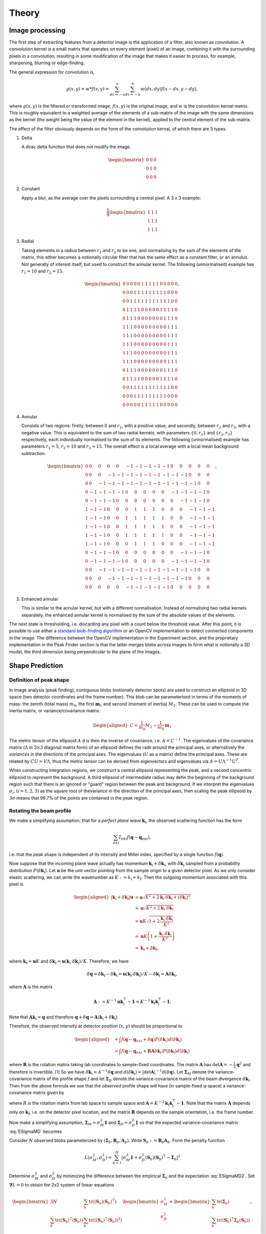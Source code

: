 .. _theory:

Theory
========

.. _peak-finding:

Image processing
----------------

The first step of extracting features from a detector image is the application
of a filter, also known as convolution. A convolution kernel is a small matrix
that operates on every element (pixel) of an image, combining it with the
surrounding pixels in a convolution, resulting in some modification of the image
that makes it easier to process, for example, sharpening, blurring or
edge-finding.

The general expression for convolution is,

.. math::

   g(x, y) = w * f(x, y) = \sum^a_{dx=-a}\sum^b_{dx=-b}w(dx, dy)f(x-dx, y-dy),

where :math:`g(x, y)` is the filtered or transformed image, :math:`f(x, y)` is
the original image, and :math:`w` is the convolution kernel matrix. This is
roughly equivalent to a weighted average of the elements of a sub-matrix of the
image with the same dimensions as the kernel (the weight being the value of the
element in the kernel), applied to the central element of the sub-matrix.

The effect of the filter obviously depends on the form of the convolution
kernal, of which there are 5 types.

1. Delta

   A dirac delta function that does not modify the image.

.. math::

   \begin{bmatrix}
   0 & 0 & 0 \\
   0 & 1 & 0 \\
   0 & 0 & 0
   \end{bmatrix}


2. Constant

   Apply a blur, as the average over the pixels surrounding a central pixel. A 3
   x 3 example:

.. math::

   \frac{1}{9}
   \begin{bmatrix}
   1 & 1 & 1 \\
   1 & 1 & 1 \\
   1 & 1 & 1
   \end{bmatrix}

3. Radial

   Taking elements in a radius between :math:`r_1` and :math:`r_2` to be one,
   and normalising by the sum of the elements of the matrix, this either becomes
   a notionally circular filter that has the same effect as a constant filter,
   or an annulus. Not generally of interest itself, but used to construct the
   annular kernel. The following (unnormalised) example has :math:`r_1 = 10` and
   :math:`r_2 =
   15`.

.. math::

  \begin{bmatrix}
  0 & 0 & 0 & 0 & 0 & 1 & 1 & 1 & 1 & 1 & 0 & 0 & 0 & 0 & 0 \\
  0 & 0 & 0 & 1 & 1 & 1 & 1 & 1 & 1 & 1 & 1 & 1 & 0 & 0 & 0 \\
  0 & 0 & 1 & 1 & 1 & 1 & 1 & 1 & 1 & 1 & 1 & 1 & 1 & 0 & 0 \\
  0 & 1 & 1 & 1 & 1 & 0 & 0 & 0 & 0 & 0 & 1 & 1 & 1 & 1 & 0 \\
  0 & 1 & 1 & 1 & 0 & 0 & 0 & 0 & 0 & 0 & 0 & 1 & 1 & 1 & 0 \\
  1 & 1 & 1 & 0 & 0 & 0 & 0 & 0 & 0 & 0 & 0 & 0 & 1 & 1 & 1 \\
  1 & 1 & 1 & 0 & 0 & 0 & 0 & 0 & 0 & 0 & 0 & 0 & 1 & 1 & 1 \\
  1 & 1 & 1 & 0 & 0 & 0 & 0 & 0 & 0 & 0 & 0 & 0 & 1 & 1 & 1 \\
  1 & 1 & 1 & 0 & 0 & 0 & 0 & 0 & 0 & 0 & 0 & 0 & 1 & 1 & 1 \\
  1 & 1 & 1 & 0 & 0 & 0 & 0 & 0 & 0 & 0 & 0 & 0 & 1 & 1 & 1 \\
  0 & 1 & 1 & 1 & 0 & 0 & 0 & 0 & 0 & 0 & 0 & 1 & 1 & 1 & 0 \\
  0 & 1 & 1 & 1 & 1 & 0 & 0 & 0 & 0 & 0 & 1 & 1 & 1 & 1 & 0 \\
  0 & 0 & 1 & 1 & 1 & 1 & 1 & 1 & 1 & 1 & 1 & 1 & 1 & 0 & 0 \\
  0 & 0 & 0 & 1 & 1 & 1 & 1 & 1 & 1 & 1 & 1 & 1 & 0 & 0 & 0 \\
  0 & 0 & 0 & 0 & 0 & 1 & 1 & 1 & 1 & 1 & 0 & 0 & 0 & 0 & 0
  \end{bmatrix},

4. Annular

   Consists of two regions: firstly, between 0 and :math:`r_1`, with a positive
   value, and secondly, between :math:`r_2` and :math:`r_3`, with a negative
   value. This is equivalent to the sum of two radial kernels, with parameters
   :math:`\{0, r_1\}` and :math:`\{r_2, r_3\}` respectively, each individually
   normalised to the sum of its elements. The following (unnormalised) example
   has parameters :math:`r_1 = 5`, :math:`r_2 = 10` and :math:`r_3 = 15`. The
   overall effect is a local average with a local mean background subtraction.

.. math::

  \begin{bmatrix}
  0 & 0 & 0 & 0 & 0 &-1 &-1 &-1 &-1 &-1 & 0 & 0 & 0 & 0 & 0 \\
  0 & 0 & 0 &-1 &-1 &-1 &-1 &-1 &-1 &-1 &-1 &-1 & 0 & 0 & 0 \\
  0 & 0 &-1 &-1 &-1 &-1 &-1 &-1 &-1 &-1 &-1 &-1 &-1 & 0 & 0 \\
  0 &-1 &-1 &-1 &-1 & 0 & 0 & 0 & 0 & 0 &-1 &-1 &-1 &-1 & 0 \\
  0 &-1 &-1 &-1 & 0 & 0 & 0 & 0 & 0 & 0 & 0 &-1 &-1 &-1 & 0 \\
  1 &-1 &-1 & 0 & 0 & 0 & 1 & 1 & 1 & 0 & 0 & 0 &-1 &-1 &-1 \\
  1 &-1 &-1 & 0 & 0 & 1 & 1 & 1 & 1 & 1 & 0 & 0 &-1 &-1 &-1 \\
  1 &-1 &-1 & 0 & 0 & 1 & 1 & 1 & 1 & 1 & 0 & 0 &-1 &-1 &-1 \\
  1 &-1 &-1 & 0 & 0 & 1 & 1 & 1 & 1 & 1 & 0 & 0 &-1 &-1 &-1 \\
  1 &-1 &-1 & 0 & 0 & 0 & 1 & 1 & 1 & 0 & 0 & 0 &-1 &-1 &-1 \\
  0 &-1 &-1 &-1 & 0 & 0 & 0 & 0 & 0 & 0 & 0 &-1 &-1 &-1 & 0 \\
  0 &-1 &-1 &-1 &-1 & 0 & 0 & 0 & 0 & 0 &-1 &-1 &-1 &-1 & 0 \\
  0 & 0 &-1 &-1 &-1 &-1 &-1 &-1 &-1 &-1 &-1 &-1 &-1 & 0 & 0 \\
  0 & 0 & 0 &-1 &-1 &-1 &-1 &-1 &-1 &-1 &-1 &-1 & 0 & 0 & 0 \\
  0 & 0 & 0 & 0 & 0 &-1 &-1 &-1 &-1 &-1 & 0 & 0 & 0 & 0 & 0
  \end{bmatrix},

5. Enhanced annular

   This is similar to the annular kernel, but with a different normalisation.
   Instead of normalising two radial kernels separately, the enhanced annular
   kernel is normalised by the sum of the absolute values of the elements.


The next state is thresholding, i.e. discarding any pixel with a count below the
threshold value. After this point, it is possible to use either a `standard
blob-finding algorithm <https://en.wikipedia.org/wiki/Blob_detection>`_ or an
OpenCV implementation to detect connected components in the image. The
difference between the OpenCV implementation in the Experiment section, and the
proprietary implementation in the Peak Finder section is that the latter merges
blobs across images to form what is notionally a 3D model, the third dimension
being perpendicular to the plane of the images.

.. _peak-prediction:

Shape Prediction
----------------

.. _sec_peakshape:

Definition of peak shape
~~~~~~~~~~~~~~~~~~~~~~~~

In image analysis (peak finding), contiguous blobs (notionally detector spots)
are used to construct an ellipsoid in 3D space (two detector coordinates and the
frame number). This blob can be parameterised in terms of the moments of mass:
the zeroth (total mass) :math:`m_0`, the first :math:`\mathbf{m}_1` and second
(moment of inertia) :math:`M_2`. These can be used to compute the inertia
matrix, or variance/covariance matrix.

.. math::

   \begin{aligned}
   C = \frac{1}{m_0}M_2 - \frac{1}{m_0}\mathbf{m}_1
   \end{aligned}

The metric tensor of the ellipsoid :math:`A` d is then the inverse of
covariance, i.e. :math:`A = C^{-1}`. The eigenvalues of the covariance matrix
(:math:`\Lambda` in :math:`3\times 3` diagonal matrix form) of an ellipsoid
defines the radii around the principal axes, or alternatively the *variances* in
the directions of the principal axes. The eigenvalues (:math:`U` as a matrix)
define the principal axes. These are related by :math:`CU = V\Lambda`, thus the
metric tensor can be derived from eigenvectors and eigenvalues via :math:`A =
U\Lambda^{-1}U^T`.

When constructing integration regions, we construct a central ellipsoid
representing the peak, and a second concentric ellipsoid to represent the
background. A third ellipsoid of intermediate radius may defin the beginning of
the background region such that there is an ignored or "guard" region between
the peak and background. If we interpret the eigenvalues :math:`\sigma_i, (i =
1, 2, 3)` as the square root of thevariance in the direction of the principal
axes, then scaling the peak ellipsoid by :math:`3\sigma` means that 99.7% of the
points are contained in the peak region.

.. _beam_profile:

Rotating the beam profile
~~~~~~~~~~~~~~~~~~~~~~~~~

We make a simplifying assumption, that for a *perfect plane wave*
:math:`{\mathbf{{k}}}_\text{i}`, the observed scattering function has the
form

.. math::

   \sum_{hkl}
   I_{hkl} f({\mathbf{{q}}}- {\mathbf{{q}}}_{hkl}),

\ i.e. that the peak shape is independent of its intensity and Miller
index, specified by a single function :math:`f({\mathbf{{q}}})`.

Now suppose that the incoming plane wave actually has momentum
:math:`{\mathbf{{k}}}_\text{i}+ \delta
{\mathbf{{k}}}_\text{i}`, with :math:`\delta {\mathbf{{k}}}_\text{i}` sampled
from a probability distribution :math:`P(\delta
{\mathbf{{k}}}_\text{i})`. Let :math:`\mathbf{{u}}` be the unit vector pointing
from the sample origin to a given detector pixel. As we only consider
elastic scattering, we can write the wavenumber as
:math:`K:= k_\text{i}= k_\text{f}`. Then the outgoing momentum
associated with this pixel is

.. math::

   \begin{aligned}
     |{\mathbf{{k}}}_\text{i}+ \delta {\mathbf{{k}}}_\text{i}| \mathbf{{u}}&= \mathbf{{u}}\sqrt{K^2 + 2 {\mathbf{{k}}}_\text{i}\cdot \delta {\mathbf{{k}}}_\text{i}+
   (\delta {\mathbf{{k}}}_\text{i})^2 } \\ &\doteq \mathbf{{u}}\sqrt{K^2 + 2 {\mathbf{{k}}}_\text{i}\cdot \delta {\mathbf{{k}}}_\text{i}} \\
   &= \mathbf{{u}}K\sqrt{1+ 2\frac{{\mathbf{{k}}}_\text{i}\cdot \delta {\mathbf{{k}}}_\text{i}}{K^2}} \\ &\doteq \mathbf{{u}}K
   \left(1 + \frac{{\mathbf{{k}}}_\text{i}\cdot \delta {\mathbf{{k}}}_\text{i}}{K^2}\right) \\ &= {\mathbf{{k}}}_\text{f}+ \delta
   {\mathbf{{k}}}_\text{f},\end{aligned}

where :math:`{\mathbf{{k}}}_\text{f}= \mathbf{{u}}K` and
:math:`\delta {\mathbf{{k}}}_\text{f}= \mathbf{{u}}({\mathbf{{k}}}_\text{i}\cdot \delta {\mathbf{{k}}}_\text{i}) /
K`. Therefore, we have

.. math::

   \delta{\mathbf{{q}}}= \delta {\mathbf{{k}}}_\text{f}- \delta {\mathbf{{k}}}_\text{i}= \mathbf{{u}}({\mathbf{{k}}}_\text{i}\cdot \delta {\mathbf{{k}}}_\text{i}) / K
   - \delta {\mathbf{{k}}}_\text{i}= \mathbf{{A}} \delta {\mathbf{{k}}}_\text{i},

where :math:`\mathbf{{A}}` is the matrix

.. math:: \mathbf{{A}} := K^{-1} \mathbf{{u}}{\mathbf{{k}}}_\text{i}^\intercal- \mathbf{{1}} = K^{-2} {\mathbf{{k}}}_\text{f}{\mathbf{{k}}}_\text{i}^\intercal- \mathbf{{1}}.

Note that :math:`\mathbf{{A}} {\mathbf{{k}}}_\text{i}= {\mathbf{{q}}}` and therefore
:math:`{\mathbf{{q}}}+ \delta {\mathbf{{q}}}= \mathbf{{A}}({\mathbf{{k}}}_\text{i}+
\delta {\mathbf{{k}}}_\text{i})`.

Therefore, the observed intensity at detector position :math:`(x,y)`
should be proportional to

.. math::

   \begin{aligned}
     &= \int f({\mathbf{{q}}}- {\mathbf{{q}}}_{hkl} + \delta {\mathbf{{q}}}) P(\delta {\mathbf{{k}}}_\text{i}) d(\delta {\mathbf{{k}}}_\text{i}) \\
     &= \int f({\mathbf{{q}}}- {\mathbf{{q}}}_{hkl} + \mathbf{{R}}\mathbf{{A}} \delta {\mathbf{{k}}}_\text{i}) P(\delta {\mathbf{{k}}}_\text{i}) d(\delta {\mathbf{{k}}}_\text{i})\end{aligned}

where :math:`\mathbf{{R}}` is the rotation matrix taking lab coordinates to
sample-fixed coordinates. The matrix :math:`\mathbf{{A}}` has
:math:`\det \mathbf{{A}} = -\frac{1}{2}{\mathbf{{q}}}^2` and therefore is
invertible. [1]_ So we have
:math:`\delta {\mathbf{{k}}}_\text{i}= A^{-1} \delta {\mathbf{{q}}}` and
:math:`d(\delta {\mathbf{{k}}}_\text{i}) = |\det \mathbf{{A}}|^{-1}
d(\delta {\mathbf{{q}}})`. Let :math:`\mathbf{{\Sigma}}_M` denote the
variance-covariance matrix of the profile shape :math:`f` and let
:math:`\mathbf{{\Sigma}}_D` denote the variance-covariance matrix of the
beam divergence :math:`\delta {\mathbf{{k}}}_\text{i}`. Then from the above
formula we see that the *observed* profile shape will have (in
sample-fixed q-space) a variance-covariance matrix given by

.. math::
     :label: ESigmaMD

     \mathbf{{\Sigma}}_M + \mathbf{{R}} \mathbf{{A}} \mathbf{{\Sigma}}_D \mathbf{{A}}^\intercal\mathbf{{R}}^\intercal,

where :math:`R` is the rotation matrix from lab space to sample space
and :math:`\mathbf{{A}} =
K^{-2} {\mathbf{{k}}}_\text{f}{\mathbf{{k}}}_\text{i}^\intercal- \mathbf{{1}}`. Note
that the matrix :math:`\mathbf{{A}}` depends only on
:math:`{\mathbf{{k}}}_\text{f}`, i.e. on the detector pixel location, and
the matrix :math:`\mathbf{{R}}` depends on the sample orientation, i.e. the
frame number.

Now make a simplifying assumption,
:math:`\mathbf{{\Sigma}}_M = \sigma_M^2 \mathbf{{1}}` and :math:`\mathbf{{\Sigma}}_D
= \sigma_D^2 \mathbf{{1}}` so that the expected variance-covariance matrix
:eq:`ESigmaMD` becomes

.. math::
   :label: ESigmaMD2

     \mathbf{{\Sigma}}(\sigma_M,\sigma_D) = \mathbf{{\Sigma}}_M + \mathbf{{R}} \mathbf{{A}} \mathbf{{A}}^\intercal\mathbf{{R}}^\intercal,

Consider :math:`N` observed blobs parameterized by
:math:`(\mathbf{{\Sigma}}_b, \mathbf{{R}}_b, \mathbf{{A}}_b)`. Write
:math:`\mathbf{{S}}_b:=\mathbf{{R}}_b\mathbf{{A}}_b`. Form the penalty
function

.. math::

   L(\sigma_M^2, \sigma_D^2)
     = \sum_{b=1}^N
       \left|\sigma_M^2\mathbf{{1}} + \sigma_D^2 (\mathbf{{S}}_b)(\mathbf{{S}}_b)^\intercal- \mathbf{{\Sigma}}_b\right|^2

Determine :math:`\sigma_M^2` and :math:`\sigma_D^2` by minimizing the
difference between the empirical :math:`\mathbf{{\Sigma}}_b` and the
expectation :eq:`ESigmaMD2`. Set
:math:`\mathbf{{\nabla }}L = 0` to obtain the 2x2 system of linear equations

.. math::

   \begin{bmatrix}
       3N & \sum_b \mathrm{tr}( (\mathbf{{S}}_b)(\mathbf{{S}}_b)^\intercal) \\
       \sum_b \mathrm{tr}((\mathbf{{S}}_b)^\intercal(\mathbf{{S}}_b)) & \sum_b \mathrm{tr}(((\mathbf{{S}}_b)^\intercal(\mathbf{{S}}_b))^2)
     \end{bmatrix}
     \begin{bmatrix}
       \sigma_M^2 \\
       \sigma_D^2
     \end{bmatrix}
     =
     \begin{bmatrix}
       \sum_b \mathrm{tr}(\mathbf{{\Sigma}}_b) \\
       \sum_b \mathrm{tr}((\mathbf{{S}}_b)^\intercal\mathbf{{\Sigma}}_b (\mathbf{{S}}_b))
     \end{bmatrix},

which is easily solved. One can also solve for the the full covariance
matrices :math:`\mathbf{{\Sigma}}_M, \mathbf{{\Sigma}}_D` via gradient descent,
since the gradient is easily computed analytically. [Here Jonathan says
he tested “this” out in Python, and it seemed to work pretty well, so
the assumptions may be justified. But we ignore whether “this” refers to
the simplified :math:`\mathbf{{\Sigma }}= \sigma^2 \mathbf{{1}}` or to the full
computation with arbitrary :math:`\mathbf{{\Sigma}}`.]

Now, if we work in lab-based q-space, under the simplifying assumptions
above, we find a covariance matrix **TODO: this is notationally wrong
and totally obscure**

.. math:: \mathbf{{\Sigma }}= \sigma_M^2 \mathbf{{1}} + \sigma_D^2 \mathbf{{A}}_b \mathbf{{A}}_b^\intercal

.. _kabschs-coordinate-system-1:

Kabsch’s Coordinate System
~~~~~~~~~~~~~~~~~~~~~~~~~~

In :cite:`t-Kabsch1988` Kabsch introduced a per-peak
coordinate system intented to undo effects from detector geometry. See
also :cite:`t-Kabsch2010` for an updated description of the
coordinates and integration technique. The basis introduced by Kabsch is
the following:

.. math::

   \begin{aligned}
     {\mathbf{{e}}}_1 &= ({\mathbf{{q}}}\times {\mathbf{{k}}}_\text{i}) / |{\mathbf{{q}}}\times {\mathbf{{k}}}_\text{i}| \\
     {\mathbf{{e}}}_2 &= ({\mathbf{{q}}}\times {\mathbf{{e}}}_1) / |{\mathbf{{q}}}\times {\mathbf{{e}}}_1| \\
     {\mathbf{{e}}}_3 &= ({\mathbf{{k}}}_\text{f}+ {\mathbf{{k}}}_\text{i}) / |{\mathbf{{k}}}_\text{f}+ {\mathbf{{k}}}_\text{i}|\end{aligned}

with corresponding coordinates

.. math::

   \begin{aligned}
     \epsilon_1 &= {\mathbf{{e}}}_1 \cdot ({\mathbf{{k}}}_\text{f}'-{\mathbf{{k}}}_\text{f}) / |{\mathbf{{k}}}_\text{f}| \\
     \epsilon_2 &= {\mathbf{{e}}}_2 \cdot ({\mathbf{{k}}}_\text{f}'-{\mathbf{{k}}}_\text{f}) / |{\mathbf{{k}}}_\text{f}| \\
     \epsilon_3 &= {\mathbf{{e}}}_3 \cdot (\mathbf{{R}}_{\phi'-\phi}{\mathbf{{q}}}-{\mathbf{{q}}}) / |{\mathbf{{q}}}|\end{aligned}

The coordinates :math:`\epsilon_1, \epsilon_2` correspond to the angular
distribution (in radians) of the peak, as if it were measured on the
Ewald sphere. Hence this corresponds to beam divergence and we may model
the intensity distribution as
:math:`\exp(-(\epsilon_1^2 + \epsilon_2^2)/2 \sigma_D^2)`.

To understand the last coordinate, consider the following. Take a peak
with center :math:`{\mathbf{{q}}}` and consider a nearby point
:math:`{\mathbf{{q}}}'`. We project :math:`{\mathbf{{q}}}'` back to the Ewald
sphere by rotating along the axis :math:`{\mathbf{{e}}}_1` (which is the
normal of the plane containing :math:`{\mathbf{{k}}}_\text{f}` and
:math:`{\mathbf{{k}}}_\text{i}`). The velocity of :math:`q` when it crosses
the Ewald sphere by rotating along this axis is
:math:`{\mathbf{{e}}}_1 \times {\mathbf{{q}}}`. It is easy to verify that

.. math:: {\mathbf{{e}}}_1 \times {\mathbf{{q}}}= q {\mathbf{{e}}}_3

and therefore the coordinate :math:`\epsilon_3` may be interpreted as
(approximately) and angular distance from the Ewald sphere.

To better understand :math:`{\mathbf{{e}}}_3`, consider the following: we
want to find the axis :math:`\mathbf{{a}}` such that :math:`{\mathbf{{q}}}`
passes through the Ewald sphere as fast as possible. Hence, we want to
maximize :math:`(\mathbf{{a}}\times {\mathbf{{q}}}) \cdot {\mathbf{{k}}}_\text{f}`
subject to the constraint :math:`\mathbf{{a}}\cdot \mathbf{{a}}= 1`. Now
:math:`(\mathbf{{a}}\times {\mathbf{{q}}}) \cdots {\mathbf{{k}}}_\text{f}) = \mathbf{{a}}\cdot (\mathbf{{a}}\times
{\mathbf{{k}}}_\text{f}) = \mathbf{{a}}\cdot
({\mathbf{{k}}}_\text{f}\times {\mathbf{{k}}}_\text{i})`, so by the method of
Langrange multipliers we must solve
:math:`{\mathbf{{k}}}_\text{f}\times {\mathbf{{k}}}_\text{i}= \lambda \mathbf{{a}}`,
which tells us immediately that the axis is in the direction of
:math:`{\mathbf{{e}}}_1`.

Least squares integration
-------------------------

.. _sec:app_profileint:

Fitted Intensity
~~~~~~~~~~~~~~~~

As shown in :cite:`t-Diamond1969`, the integration error for
weak peaks is dominated by background subtraction and it is typically
better to find the integrated intensity by fitting to a profile learned
from strong peaks.

3D profile fitting is used by XDS :cite:`t-Kabsch2010a` and is
described in some detail in :cite:`t-Kabsch1988,Kabsch2010`.

As in the previous subsection, using a covariance matrix and a
parameters :math:`r_1 <
r_2 < r_3` we produce sets :math:`\mathcal{P}` and :math:`\mathcal{B}`
of peak and background points. Assume that we know the resolution
function :math:`R_i`, normalized as

.. math::
   :label: Eresnor

     \sum_p R_p = 1.

We model the observed intensities :math:`M_p` as

.. math:: M_p \simeq B + I R_p,

where :math:`B, I` are the mean background and integrated intensity, yet
to be fit. To find optimal values of :math:`B,I` we minimize the
chi-squared loss

.. math:: \chi^2 = \sum_{p \in \mathcal{P}} \frac{(B+IR_p - M_p)^2}{\sigma^2_p}.

For a fixed set of variances, minimizing :math:`\chi^2` reduces to the
2x2 linear system below:

.. math::

   \begin{bmatrix}
       \sum 1/\sigma^2_p & \sum R_p / \sigma^2_p \\
       \sum R_p/\sigma_p^2 & \sum R_p^2 / \sigma^2_p
     \end{bmatrix}
     \begin{bmatrix}
       B \\
       I
     \end{bmatrix}
     =
     \begin{bmatrix}
       \sum M_p/\sigma^2_p \\
       \sum M_p R_p / \sigma^2_p
     \end{bmatrix}

Write this equation as :math:`Ax = b`. It is easy to compute that the
covariance matrix of :math:`b` is exactly the coefficient matrix
:math:`A`, and therefore the variance-covariance matrix of the solution
vector :math:`x = (B, I)` is given by :math:`A^{-1}`.

The solution given above depends on the pixel uncertainties
:math:`\sigma_p^2`. As suggested by Kabsch 2010, we solve this
iteratively. To begin, we set all :math:`\sigma^2_p` equal to some fixed
value, say 1. This allows us to solve for :math:`B` and :math:`I`. We
then put the solved values into the error model

.. math:: \sigma_p^2 = B + I R_p

and iterate until either :math:`I` becomes negative, or :math:`(B, I)`
do not change within some given convergence criterion.

**Bayesian approach** [JWu apr19]: Determine expectation values or most
probable values of :math:`B,I` from the conditional probability

.. math::
   :label: Ebayes

     P(B,I|M) \propto P(M|B,I) P(B) P(I).

Count statistics of the single pixels are independent of each other,
hence

.. math::
   :label: Ec2p

     P(M|B,I) = \prod_p\, c(M_p|B,I;R_p)

with the single-pixel count probability distribution given by Poisson
statistics,

.. math:: c(m|B,I;r) = \frac{\lambda^m{\mathrm e}^{-\lambda}}{m!}

with :math:`\lambda=B+Ir`.

Rewrite :eq:`Ebayes` as

.. math:: \ln P(B,I|M) = \sum_p\Big\{M_p\ln(B+IR_p)-(B+IR_p)\Big\} +\ln P(B) + \ln P(I) + \mathrm{const}.

Let :math:`N` pixels contribute to the sum. Use the
normalization :eq:`Eresnor`. Then

.. math:: \ln P(B,I|M) = \sum_p\Big\{M_p\ln(B+IR_p)\Big\}-(NB+I) +\ln P(B) + \ln P(I) + \mathrm{const}.

We now must specify the a priori distributions of :math:`B` and
:math:`I`. This cannot be done without some arbitrariness. For instance,
assume equal probability per decade within given limits. Then

.. math:: P(I) = \frac{1}{\ln(I_{+}/I_{-})} \frac{1}{I},

and similarly for :math:`B`, lest we breed a better idea.

Now, compute the most probable parameter values from

.. math::

   \begin{array}{l}
     \partial \ln P(B,I|M) / \partial B = 0, \\[1.2ex]
     \partial \ln P(B,I|M) / \partial I = 0.
     \end{array}

.. _sec_isigma:

:math:`I/\sigma` Integration
----------------------------

This is the integration technique used by RETREAT . The method is
described in detail in :cite:`t-Wilkinson1988`. In the article
:cite:`t-Prince1997` there is a detailed comparison between
this method and profile fitting. For a given peak with mean background
:math:`\mu_b`, center :math:`x_0`, and covariance matrix
:math:`\mathbf{{\Sigma}}`, define

.. math::

   \begin{aligned}
     X_s &= \{ x \ | \ (x-x_0)^\intercal\mathbf{{\Sigma}}^{-1}(x-x_0) \leq s^2\} \\
     I_s &= \sum_{X_\sigma} I_x\end{aligned}

Then the error of :math:`I_\sigma` can be estimated (assuming Poisson
statistics) as

.. math:: \sigma^2(I_s) = I_s + n_s(1+\frac{n_s}{n_b}) \overline{B}

where :math:`n_s = |X_s|` is the number of points contributing to
:math:`I_\sigma` and :math:`n_b` is the number of points used for
background estimation.

**Important Remark:** The function :math:`I_\sigma` is, to a good
approximation, *independent of the coordinate system x*. It is an
*intrinsic* property of the intensity distribution, independent of the
coordinates used to express the distribution. We therefore do not have
to worry about changes of coordinates, as in Kabsch’s paper.

Now, suppose that we take some value :math:`t` to be the cutoff for
strong peak integration. We can define the integrated peak profile

.. math:: p_s := I_s / I_t

The uncertainty in :math:`p_s`:

.. math::

   \sigma^2(p_s)
     = \frac{\sigma^2(I_s)}{I_t^2} - 2 \frac{I_s}{I_t^3} \mathrm{Cov}(I_s, I_t)
       + \frac{I_s^2}{I_t^4} \sigma^2(I_t)

Assuming :math:`s <`, we have

.. math:: \mathrm{Cov}(I_s, I_t) = I_s + n_s(1+n_t/n_b)\overline{B}

and therefore we have everything we need to estimate :math:`p_s` and
:math:`\sigma^2(p_s)`. Finally, if we have :math:`N` independent strong
peaks with measured profiles :math:`p^i_s, \sigma^2(p^i_s)`, then
(assuming the peaks are non-overlapping) we can estimate the true
profile as

.. math::

   \begin{aligned}
     \hat{\mathbf{p}}_s &= N^{-1} \sum_i p^i_s \\
    \sigma^2(\hat{\mathbf{p}}_s) &= N^{-2} \sum_i \sigma^2(p^i_s)\end{aligned}

**Assumptions:** We now assume that the intensity distributions for all
peaks are approximately equal, or at least slowly varying as a function
of detector position and sample orientation. Therefore, we model the
function :math:`I_\sigma` as

.. math:: I_\sigma = I_0 P(\sigma),

where :math:`I_0` is the “true” integrated intensity and
:math:`P(\sigma)` is a function independent of the particular peak.
Given a collection of :math:`N` strong peaks, we can estimate
:math:`P(\sigma)` as

.. math::

   \begin{aligned}
     p_\sigma &= \frac{1}{N} \sum_i \frac{I^i_\sigma}{I^i_0} \\
     \sigma^2(p_\sigma) &= \frac{1}{N^2} \sum_i \sigma^2\left(\frac{I^i_\sigma}{I^i_0}\right)\end{aligned}

**Remark** When calculating :math:`\sigma^2(I_\sigma / I_0)` be very
careful, because :math:`I_\sigma` and :math:`I_0` are definitely
correlated!! Assuming :math:`s < t`, and the sets of peak points and
backgruond points are disjoint, *and Poisson statistics*, we have

.. math:: \mathrm{Cov}(I_s, I_t) = I_s + n_s(1+n_t/n_b) \bar{B}

Now, suppose that we estimate the true intensity as :math:`I = I_t` for
some :math:`t`. Then for :math:`s < t` we have

.. math:: \sigma^2(p_s) = \frac{\sigma^2(I_s)}{I_t^2} + \frac{I_s^2}{I_t^4} \sigma^2(I_t) - 2 \frac{I_s}{I_t^3} \mathrm{Cov}(I_s, I_t)

**Integration Method:** Now suppose we have a good estimate of
:math:`p_\sigma, \sigma^2(p_\sigma)` and we have computed
:math:`I_\sigma` for some weak peak (note: this assumes we can
accurately predict the covariance matrix; see below). From the model
intensity distribution, we have :math:`I_\sigma \approx I_o p_\sigma`,
and therefore :math:`I_0 \approx I_\sigma / p_\sigma`. We have

.. math::

   \sigma^2(I_\sigma / p_\sigma)
     \approx \frac{\sigma^2(I_\sigma)}{p_\sigma^2} + \frac{I^2_\sigma}{p_\sigma^4} \sigma^2(p_\sigma)

Therefore, the relative error
:math:`\sigma^2(I_\sigma / p_\sigma) / (I_\sigma/p_\sigma)^2` is

.. math::

   \frac{\sigma^2(I_\sigma / p_\sigma)}{(I_\sigma/p_\sigma)^2}
     \approx \frac{\sigma^2(I_\sigma)}{I_\sigma^2} +  \frac{\sigma^2(p_\sigma)}{p_\sigma^2}

The fitted intensity is then defined to be

.. math::

   \begin{aligned}
     I_{\textrm{fit}} &= I_{s'} / p_{s'} \\
     s' &= \underset{s}{\mathrm{argmin}} \left(\frac{\sigma^2(I_s)}{I_s^2} +  \frac{\sigma^2(p_s)}{p_s^2}\right)\end{aligned}

.. [1]
   The determinant of a matrix is the product of all eigenvalues. Guess
   three eigenvectors of :math:`\mathbf{{A}}`: :math:`{\mathbf{{k}}}_\text{f}`,
   :math:`K^2{\mathbf{{k}}}_\text{f}-({\mathbf{{k}}}_\text{f}{\mathbf{{k}}}_\text{i}){\mathbf{{k}}}_\text{i}`,
   :math:`{\mathbf{{k}}}_\text{f}\times{\mathbf{{k}}}_\text{i}`. Obtain the
   eigenvalues
   :math:`{\mathbf{{\hat{\mathbf{k}}}}}_\text{f}{\mathbf{{\hat{\mathbf{k}}}}}_\text{i}-1,-1,-1`.
   To evaluate
   :math:`{\mathbf{{\hat{\mathbf{k}}}}}_\text{f}{\mathbf{{\hat{\mathbf{k}}}}}_\text{i}`,
   use :math:`{\mathbf{{k}}}_\text{f}^2=({\mathbf{{k}}}_\text{i}+{\mathbf{{q}}})^2`.

.. bibliography:: references.bib
    :cited:
    :labelprefix: T
    :keyprefix: t-
    :style: unsrt

Go to :ref:`top <theory>`.
